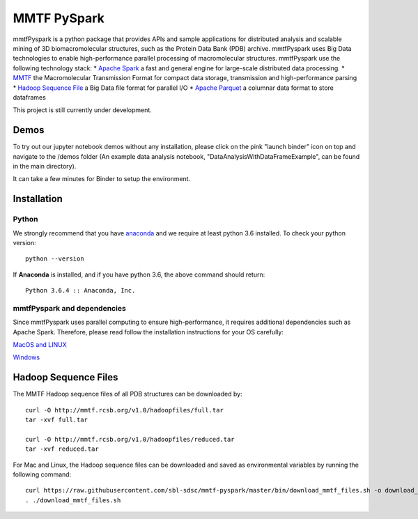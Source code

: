 MMTF PySpark
============

|Build Status| |GitHub license| |Version| |Download MMTF| |Download MMTF
Reduced| |Binder| |Twitter URL|

mmtfPyspark is a python package that provides APIs and sample
applications for distributed analysis and scalable mining of 3D
biomacromolecular structures, such as the Protein Data Bank (PDB)
archive. mmtfPyspark uses Big Data technologies to enable
high-performance parallel processing of macromolecular structures.
mmtfPyspark use the following technology stack: \* `Apache
Spark <https://spark.apache.org/>`__ a fast and general engine for
large-scale distributed data processing. \*
`MMTF <https://mmtf.rcsb.org/>`__ the Macromolecular Transmission Format
for compact data storage, transmission and high-performance parsing \*
`Hadoop Sequence File <https://wiki.apache.org/hadoop/SequenceFile>`__ a
Big Data file format for parallel I/O \* `Apache
Parquet <https://parquet.apache.org/>`__ a columnar data format to store
dataframes

This project is still currently under development.

Demos
-----

To try out our jupyter notebook demos without any installation, please
click on the pink "launch binder" icon on top and navigate to the /demos
folder (An example data analysis notebook,
"DataAnalysisWithDataFrameExample", can be found in the main directory).

It can take a few minutes for Binder to setup the environment.

Installation
------------

Python
~~~~~~

We strongly recommend that you have
`anaconda <https://docs.continuum.io/anaconda/install/>`__ and we
require at least python 3.6 installed. To check your python version:

::

    python --version

If **Anaconda** is installed, and if you have python 3.6, the above
command should return:

::

    Python 3.6.4 :: Anaconda, Inc.

mmtfPyspark and dependencies
~~~~~~~~~~~~~~~~~~~~~~~~~~~~

Since mmtfPyspark uses parallel computing to ensure high-performance, it
requires additional dependencies such as Apache Spark. Therefore, please
read follow the installation instructions for your OS carefully:

`MacOS and LINUX <docs/MacLinuxInstallation.md>`__

`Windows <docs/WindowsInstallation.md>`__

Hadoop Sequence Files
---------------------

The MMTF Hadoop sequence files of all PDB structures can be downloaded
by:

::

    curl -O http://mmtf.rcsb.org/v1.0/hadoopfiles/full.tar
    tar -xvf full.tar

    curl -O http://mmtf.rcsb.org/v1.0/hadoopfiles/reduced.tar
    tar -xvf reduced.tar

For Mac and Linux, the Hadoop sequence files can be downloaded and saved
as environmental variables by running the following command:

::

    curl https://raw.githubusercontent.com/sbl-sdsc/mmtf-pyspark/master/bin/download_mmtf_files.sh -o download_mmtf_files.sh
    . ./download_mmtf_files.sh

.. |Build Status| image:: https://travis-ci.org/sbl-sdsc/mmtf-pyspark.svg?branch=master
   :target: https://travis-ci.org/sbl-sdsc/mmtf-pyspark
.. |GitHub license| image:: https://img.shields.io/github/license/sbl-sdsc/mmtf-pyspark.svg
   :target: https://github.com/sbl-sdsc/mmtf-pyspark/blob/master/LICENSE
.. |Version| image:: http://img.shields.io/badge/version-0.2.4-yellowgreen.svg?style=flat
   :target: https://github.com/sbl-sdsc/mmtf-pyspark
.. |Download MMTF| image:: http://img.shields.io/badge/download-MMTF_full-yellow.svg?style=flat
   :target: https://mmtf.rcsb.org/v1.0/hadoopfiles/full.tar
.. |Download MMTF Reduced| image:: http://img.shields.io/badge/download-MMTF_reduced-orange.svg?style=flat
   :target: https://mmtf.rcsb.org/v1.0/hadoopfiles/reduced.tar
.. |Binder| image:: https://mybinder.org/badge.svg
   :target: https://mybinder.org/v2/gh/sbl-sdsc/mmtf-pyspark/master
.. |Twitter URL| image:: https://img.shields.io/twitter/url/http/shields.io.svg?style=social
   :target: https://twitter.com/mmtf_spec
